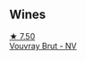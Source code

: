 
** Wines

#+begin_export html
<div class="flex-container">
  <a class="flex-item flex-item-left" href="/wines/221464f9-abb2-4134-b8bb-1a020b3db2ae.html">
    <img class="flex-bottle" src="/images/22/1464f9-abb2-4134-b8bb-1a020b3db2ae/2022-10-05-09-43-43-7A7B719D-369E-4532-A731-E65775A3B0F1-1-105-c@512.webp"></img>
    <section class="h">★ 7.50</section>
    <section class="h text-bolder">Vouvray Brut - NV</section>
  </a>

</div>
#+end_export
